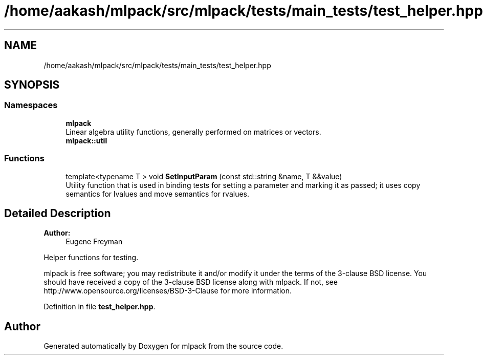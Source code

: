 .TH "/home/aakash/mlpack/src/mlpack/tests/main_tests/test_helper.hpp" 3 "Thu Jun 24 2021" "Version 3.4.2" "mlpack" \" -*- nroff -*-
.ad l
.nh
.SH NAME
/home/aakash/mlpack/src/mlpack/tests/main_tests/test_helper.hpp
.SH SYNOPSIS
.br
.PP
.SS "Namespaces"

.in +1c
.ti -1c
.RI " \fBmlpack\fP"
.br
.RI "Linear algebra utility functions, generally performed on matrices or vectors\&. "
.ti -1c
.RI " \fBmlpack::util\fP"
.br
.in -1c
.SS "Functions"

.in +1c
.ti -1c
.RI "template<typename T > void \fBSetInputParam\fP (const std::string &name, T &&value)"
.br
.RI "Utility function that is used in binding tests for setting a parameter and marking it as passed; it uses copy semantics for lvalues and move semantics for rvalues\&. "
.in -1c
.SH "Detailed Description"
.PP 

.PP
\fBAuthor:\fP
.RS 4
Eugene Freyman
.RE
.PP
Helper functions for testing\&.
.PP
mlpack is free software; you may redistribute it and/or modify it under the terms of the 3-clause BSD license\&. You should have received a copy of the 3-clause BSD license along with mlpack\&. If not, see http://www.opensource.org/licenses/BSD-3-Clause for more information\&. 
.PP
Definition in file \fBtest_helper\&.hpp\fP\&.
.SH "Author"
.PP 
Generated automatically by Doxygen for mlpack from the source code\&.
